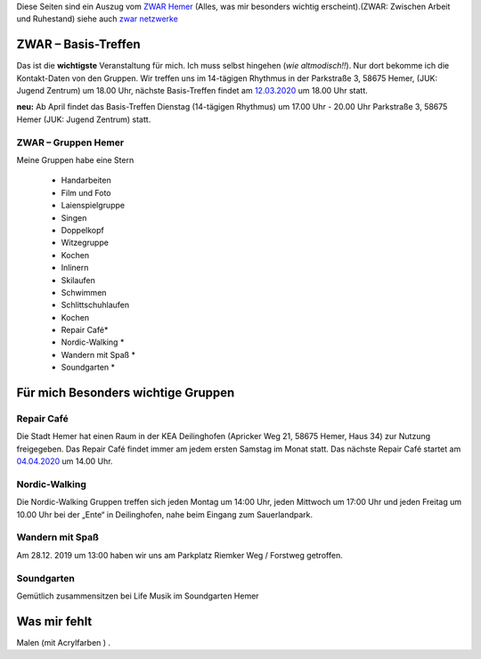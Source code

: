 .. title: ZWAR Gruppe Hemer
.. slug: zwar
.. date: 2016-12-12 13:50:58 UTC+01:00
.. tags: ZWAR, Hemer
.. category: 
.. link: /pages/zwar-inhalt/index.hmtl
.. description: ZWAR für Fritz Heinrichmeyer
.. type: text

Diese Seiten sind ein Auszug vom `ZWAR Hemer  <http://www.zwar-hemer.de/aktuelles.htm>`_ (Alles, was mir besonders wichtig erscheint).(ZWAR: Zwischen Arbeit und Ruhestand) siehe auch `zwar netzwerke <https://www.zwar.org/de/zwar-netzwerke/>`_

.. 
 (**TIP**: *Google Calendar* Links anklicken, um den Termin in Ihrem Google Kalender einzutragen)


.. raw:: html

 <abbr title="Zwischen Arbeit und Ruhestand">ZWAR</abbr>






ZWAR – Basis-Treffen
====================

Das ist die **wichtigste** Veranstaltung für mich. Ich muss selbst hingehen (*wie altmodisch!!*). Nur dort bekomme ich die Kontakt-Daten von den Gruppen. Wir treffen uns im 14-tägigen Rhythmus in der Parkstraße 3, 58675 Hemer,
(JUK: Jugend Zentrum) um 18.00 Uhr, nächste Basis-Treffen findet am `12.03.2020  </pages/zwar/ZWAR-basis.ics>`_ um 18.00 Uhr statt.


**neu:** Ab April findet das Basis-Treffen Dienstag (14-tägigen Rhythmus) um 17.00 Uhr - 20.00 Uhr Parkstraße 3, 58675 Hemer (JUK: Jugend Zentrum) statt.


.. 
 vorher: raw:: html
 <a target="_blank" href="https://calendar.google.com/event?action=TEMPLATE&amp;tmeid=N3B0aGFpczNicm5oMzgzMzlqZ25vNGNkb2sgZnJpdHouaGVpbnJpY2htZXllckBt&amp;tmsrc=fritz.heinrichmeyer%40gmail.com"><img border="0" src="https://www.google.com/calendar/images/ext/gc_button1_de.gif"></a>
 





ZWAR – Gruppen Hemer
--------------------

Meine Gruppen habe eine Stern

    • Handarbeiten 
    • Film und Foto
    • Laienspielgruppe 
    • Singen
    • Doppelkopf
    • Witzegruppe
    • Kochen
    • Inlinern 
    • Skilaufen
    • Schwimmen
    • Schlittschuhlaufen
    • Kochen
    • Repair Café* 
    • Nordic-Walking *
    • Wandern mit Spaß *
    • Soundgarten *


Für mich Besonders wichtige Gruppen
===================================


Repair Café
-----------

Die Stadt Hemer hat einen Raum in der KEA Deilinghofen (Apricker Weg 21, 58675 Hemer, Haus 34) zur Nutzung freigegeben. Das Repair Café findet immer am jedem ersten Samstag im Monat statt. Das nächste Repair Café startet am `04.04.2020 </pages/zwar/ZWAR-repair.ics>`_ um 14.00 Uhr. 

.. 
 vorher: raw:: html
 <a target="_blank" href="https://calendar.google.com/event?action=TEMPLATE&amp;tmeid=NmJzMHUyMjNrM2ZrZDNpZHUzMWpncTJiMGcgZnJpdHouaGVpbnJpY2htZXllckBt&amp;tmsrc=fritz.heinrichmeyer%40gmail.com"><img border="0" src="https://www.google.com/calendar/images/ext/gc_button1_de.gif"></a>

Nordic-Walking
--------------

Die Nordic-Walking Gruppen treffen sich jeden Montag um 14:00 Uhr, jeden Mittwoch um 17:00 Uhr und jeden Freitag um 10.00 Uhr bei der „Ente“ in Deilinghofen, nahe beim Eingang zum Sauerlandpark.



Wandern mit Spaß
----------------
Am 28.12. 2019 um 13:00 haben wir uns am Parkplatz Riemker Weg / Forstweg getroffen.

Soundgarten
-----------

Gemütlich zusammensitzen bei Life Musik im Soundgarten Hemer 

Was mir fehlt
=============

Malen (mit Acrylfarben ) .
